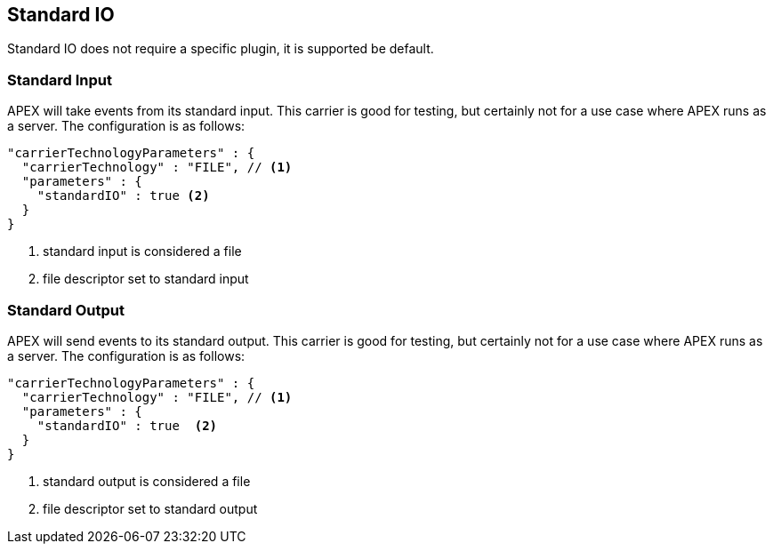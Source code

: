 == Standard IO

Standard IO does not require a specific plugin, it is supported be default.

=== Standard Input

APEX will take events from its standard input.
This carrier is good for testing, but certainly not for a use case where APEX runs as a server.
The configuration is as follows:

----
"carrierTechnologyParameters" : {
  "carrierTechnology" : "FILE", // <1>
  "parameters" : {
    "standardIO" : true <2>
  }
}
----
<1> standard input is considered a file
<2> file descriptor set to standard input


=== Standard Output

APEX will send events to its standard output.
This carrier is good for testing, but certainly not for a use case where APEX runs as a server.
The configuration is as follows:

[source%nowrap,json]
----
"carrierTechnologyParameters" : {
  "carrierTechnology" : "FILE", // <1>
  "parameters" : {
    "standardIO" : true  <2>
  }
}
----
<1> standard output is considered a file
<2> file descriptor set to standard output

